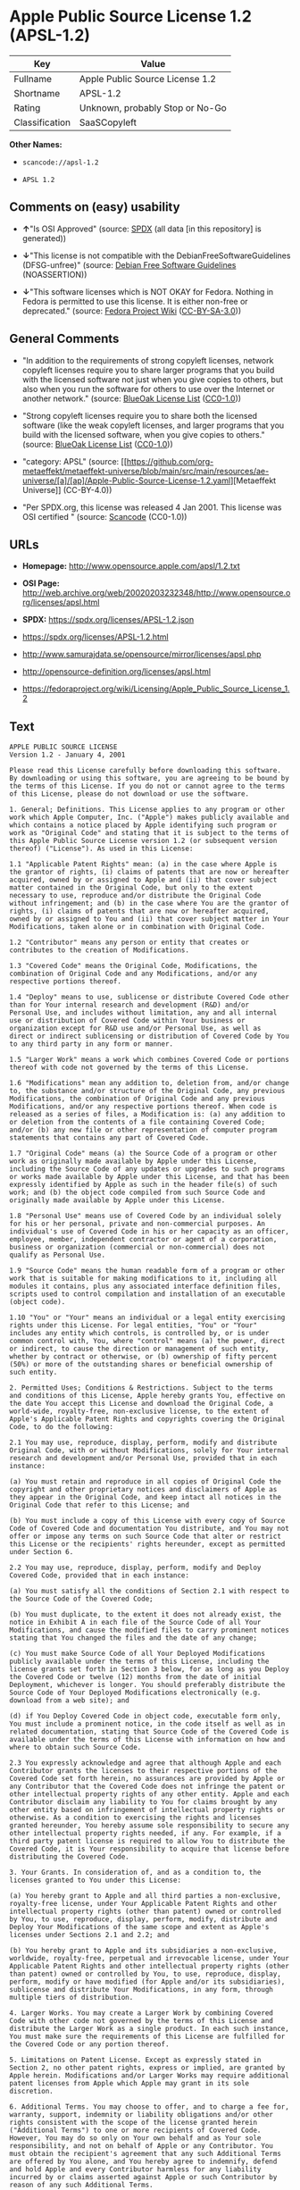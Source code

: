 * Apple Public Source License 1.2 (APSL-1.2)
| Key            | Value                           |
|----------------+---------------------------------|
| Fullname       | Apple Public Source License 1.2 |
| Shortname      | APSL-1.2                        |
| Rating         | Unknown, probably Stop or No-Go |
| Classification | SaaSCopyleft                    |

*Other Names:*

- =scancode://apsl-1.2=

- =APSL 1.2=

** Comments on (easy) usability

- *↑*"Is OSI Approved" (source:
  [[https://spdx.org/licenses/APSL-1.2.html][SPDX]] (all data [in this
  repository] is generated))

- *↓*"This license is not compatible with the
  DebianFreeSoftwareGuidelines (DFSG-unfree)" (source:
  [[https://wiki.debian.org/DFSGLicenses][Debian Free Software
  Guidelines]] (NOASSERTION))

- *↓*"This software licenses which is NOT OKAY for Fedora. Nothing in
  Fedora is permitted to use this license. It is either non-free or
  deprecated." (source:
  [[https://fedoraproject.org/wiki/Licensing:Main?rd=Licensing][Fedora
  Project Wiki]]
  ([[https://creativecommons.org/licenses/by-sa/3.0/legalcode][CC-BY-SA-3.0]]))

** General Comments

- "In addition to the requirements of strong copyleft licenses, network
  copyleft licenses require you to share larger programs that you build
  with the licensed software not just when you give copies to others,
  but also when you run the software for others to use over the Internet
  or another network." (source:
  [[https://blueoakcouncil.org/copyleft][BlueOak License List]]
  ([[https://raw.githubusercontent.com/blueoakcouncil/blue-oak-list-npm-package/master/LICENSE][CC0-1.0]]))

- "Strong copyleft licenses require you to share both the licensed
  software (like the weak copyleft licenses, and larger programs that
  you build with the licensed software, when you give copies to others."
  (source: [[https://blueoakcouncil.org/copyleft][BlueOak License List]]
  ([[https://raw.githubusercontent.com/blueoakcouncil/blue-oak-list-npm-package/master/LICENSE][CC0-1.0]]))

- "category: APSL" (source:
  [[https://github.com/org-metaeffekt/metaeffekt-universe/blob/main/src/main/resources/ae-universe/[a]/[ap]/Apple-Public-Source-License-1.2.yaml][Metaeffekt
  Universe]] (CC-BY-4.0))

- "Per SPDX.org, this license was released 4 Jan 2001. This license was
  OSI certified " (source:
  [[https://github.com/nexB/scancode-toolkit/blob/develop/src/licensedcode/data/licenses/apsl-1.2.yml][Scancode]]
  (CC0-1.0))

** URLs

- *Homepage:* http://www.opensource.apple.com/apsl/1.2.txt

- *OSI Page:*
  http://web.archive.org/web/20020203232348/http://www.opensource.org/licenses/apsl.html

- *SPDX:* https://spdx.org/licenses/APSL-1.2.json

- https://spdx.org/licenses/APSL-1.2.html

- http://www.samurajdata.se/opensource/mirror/licenses/apsl.php

- http://opensource-definition.org/licenses/apsl.html

- https://fedoraproject.org/wiki/Licensing/Apple_Public_Source_License_1.2

** Text
#+begin_example
  APPLE PUBLIC SOURCE LICENSE
  Version 1.2 - January 4, 2001

  Please read this License carefully before downloading this software.
  By downloading or using this software, you are agreeing to be bound by
  the terms of this License. If you do not or cannot agree to the terms
  of this License, please do not download or use the software.

  1. General; Definitions. This License applies to any program or other
  work which Apple Computer, Inc. ("Apple") makes publicly available and
  which contains a notice placed by Apple identifying such program or
  work as "Original Code" and stating that it is subject to the terms of
  this Apple Public Source License version 1.2 (or subsequent version
  thereof) ("License"). As used in this License:

  1.1 "Applicable Patent Rights" mean: (a) in the case where Apple is
  the grantor of rights, (i) claims of patents that are now or hereafter
  acquired, owned by or assigned to Apple and (ii) that cover subject
  matter contained in the Original Code, but only to the extent
  necessary to use, reproduce and/or distribute the Original Code
  without infringement; and (b) in the case where You are the grantor of
  rights, (i) claims of patents that are now or hereafter acquired,
  owned by or assigned to You and (ii) that cover subject matter in Your
  Modifications, taken alone or in combination with Original Code.

  1.2 "Contributor" means any person or entity that creates or
  contributes to the creation of Modifications.

  1.3 "Covered Code" means the Original Code, Modifications, the
  combination of Original Code and any Modifications, and/or any
  respective portions thereof.

  1.4 "Deploy" means to use, sublicense or distribute Covered Code other
  than for Your internal research and development (R&D) and/or
  Personal Use, and includes without limitation, any and all internal
  use or distribution of Covered Code within Your business or
  organization except for R&D use and/or Personal Use, as well as
  direct or indirect sublicensing or distribution of Covered Code by You
  to any third party in any form or manner.

  1.5 "Larger Work" means a work which combines Covered Code or portions
  thereof with code not governed by the terms of this License.

  1.6 "Modifications" mean any addition to, deletion from, and/or change
  to, the substance and/or structure of the Original Code, any previous
  Modifications, the combination of Original Code and any previous
  Modifications, and/or any respective portions thereof. When code is
  released as a series of files, a Modification is: (a) any addition to
  or deletion from the contents of a file containing Covered Code;
  and/or (b) any new file or other representation of computer program
  statements that contains any part of Covered Code.

  1.7 "Original Code" means (a) the Source Code of a program or other
  work as originally made available by Apple under this License,
  including the Source Code of any updates or upgrades to such programs
  or works made available by Apple under this License, and that has been
  expressly identified by Apple as such in the header file(s) of such
  work; and (b) the object code compiled from such Source Code and
  originally made available by Apple under this License.

  1.8 "Personal Use" means use of Covered Code by an individual solely
  for his or her personal, private and non-commercial purposes. An
  individual's use of Covered Code in his or her capacity as an officer,
  employee, member, independent contractor or agent of a corporation,
  business or organization (commercial or non-commercial) does not
  qualify as Personal Use.

  1.9 "Source Code" means the human readable form of a program or other
  work that is suitable for making modifications to it, including all
  modules it contains, plus any associated interface definition files,
  scripts used to control compilation and installation of an executable
  (object code).

  1.10 "You" or "Your" means an individual or a legal entity exercising
  rights under this License. For legal entities, "You" or "Your"
  includes any entity which controls, is controlled by, or is under
  common control with, You, where "control" means (a) the power, direct
  or indirect, to cause the direction or management of such entity,
  whether by contract or otherwise, or (b) ownership of fifty percent
  (50%) or more of the outstanding shares or beneficial ownership of
  such entity.

  2. Permitted Uses; Conditions & Restrictions. Subject to the terms
  and conditions of this License, Apple hereby grants You, effective on
  the date You accept this License and download the Original Code, a
  world-wide, royalty-free, non-exclusive license, to the extent of
  Apple's Applicable Patent Rights and copyrights covering the Original
  Code, to do the following:

  2.1 You may use, reproduce, display, perform, modify and distribute
  Original Code, with or without Modifications, solely for Your internal
  research and development and/or Personal Use, provided that in each
  instance:

  (a) You must retain and reproduce in all copies of Original Code the
  copyright and other proprietary notices and disclaimers of Apple as
  they appear in the Original Code, and keep intact all notices in the
  Original Code that refer to this License; and

  (b) You must include a copy of this License with every copy of Source
  Code of Covered Code and documentation You distribute, and You may not
  offer or impose any terms on such Source Code that alter or restrict
  this License or the recipients' rights hereunder, except as permitted
  under Section 6.

  2.2 You may use, reproduce, display, perform, modify and Deploy
  Covered Code, provided that in each instance:

  (a) You must satisfy all the conditions of Section 2.1 with respect to
  the Source Code of the Covered Code;

  (b) You must duplicate, to the extent it does not already exist, the
  notice in Exhibit A in each file of the Source Code of all Your
  Modifications, and cause the modified files to carry prominent notices
  stating that You changed the files and the date of any change;

  (c) You must make Source Code of all Your Deployed Modifications
  publicly available under the terms of this License, including the
  license grants set forth in Section 3 below, for as long as you Deploy
  the Covered Code or twelve (12) months from the date of initial
  Deployment, whichever is longer. You should preferably distribute the
  Source Code of Your Deployed Modifications electronically (e.g.
  download from a web site); and

  (d) if You Deploy Covered Code in object code, executable form only,
  You must include a prominent notice, in the code itself as well as in
  related documentation, stating that Source Code of the Covered Code is
  available under the terms of this License with information on how and
  where to obtain such Source Code.

  2.3 You expressly acknowledge and agree that although Apple and each
  Contributor grants the licenses to their respective portions of the
  Covered Code set forth herein, no assurances are provided by Apple or
  any Contributor that the Covered Code does not infringe the patent or
  other intellectual property rights of any other entity. Apple and each
  Contributor disclaim any liability to You for claims brought by any
  other entity based on infringement of intellectual property rights or
  otherwise. As a condition to exercising the rights and licenses
  granted hereunder, You hereby assume sole responsibility to secure any
  other intellectual property rights needed, if any. For example, if a
  third party patent license is required to allow You to distribute the
  Covered Code, it is Your responsibility to acquire that license before
  distributing the Covered Code.

  3. Your Grants. In consideration of, and as a condition to, the
  licenses granted to You under this License:

  (a) You hereby grant to Apple and all third parties a non-exclusive,
  royalty-free license, under Your Applicable Patent Rights and other
  intellectual property rights (other than patent) owned or controlled
  by You, to use, reproduce, display, perform, modify, distribute and
  Deploy Your Modifications of the same scope and extent as Apple's
  licenses under Sections 2.1 and 2.2; and

  (b) You hereby grant to Apple and its subsidiaries a non-exclusive,
  worldwide, royalty-free, perpetual and irrevocable license, under Your
  Applicable Patent Rights and other intellectual property rights (other
  than patent) owned or controlled by You, to use, reproduce, display,
  perform, modify or have modified (for Apple and/or its subsidiaries),
  sublicense and distribute Your Modifications, in any form, through
  multiple tiers of distribution.

  4. Larger Works. You may create a Larger Work by combining Covered
  Code with other code not governed by the terms of this License and
  distribute the Larger Work as a single product. In each such instance,
  You must make sure the requirements of this License are fulfilled for
  the Covered Code or any portion thereof.

  5. Limitations on Patent License. Except as expressly stated in
  Section 2, no other patent rights, express or implied, are granted by
  Apple herein. Modifications and/or Larger Works may require additional
  patent licenses from Apple which Apple may grant in its sole
  discretion.

  6. Additional Terms. You may choose to offer, and to charge a fee for,
  warranty, support, indemnity or liability obligations and/or other
  rights consistent with the scope of the license granted herein
  ("Additional Terms") to one or more recipients of Covered Code.
  However, You may do so only on Your own behalf and as Your sole
  responsibility, and not on behalf of Apple or any Contributor. You
  must obtain the recipient's agreement that any such Additional Terms
  are offered by You alone, and You hereby agree to indemnify, defend
  and hold Apple and every Contributor harmless for any liability
  incurred by or claims asserted against Apple or such Contributor by
  reason of any such Additional Terms.

  7. Versions of the License. Apple may publish revised and/or new
  versions of this License from time to time. Each version will be given
  a distinguishing version number. Once Original Code has been published
  under a particular version of this License, You may continue to use it
  under the terms of that version. You may also choose to use such
  Original Code under the terms of any subsequent version of this
  License published by Apple. No one other than Apple has the right to
  modify the terms applicable to Covered Code created under this
  License.

  8. NO WARRANTY OR SUPPORT. The Covered Code may contain in whole or in
  part pre-release, untested, or not fully tested works. The Covered
  Code may contain errors that could cause failures or loss of data, and
  may be incomplete or contain inaccuracies. You expressly acknowledge
  and agree that use of the Covered Code, or any portion thereof, is at
  Your sole and entire risk. THE COVERED CODE IS PROVIDED "AS IS" AND
  WITHOUT WARRANTY, UPGRADES OR SUPPORT OF ANY KIND AND APPLE AND
  APPLE'S LICENSOR(S) (COLLECTIVELY REFERRED TO AS "APPLE" FOR THE
  PURPOSES OF SECTIONS 8 AND 9) AND ALL CONTRIBUTORS EXPRESSLY DISCLAIM
  ALL WARRANTIES AND/OR CONDITIONS, EXPRESS OR IMPLIED, INCLUDING, BUT
  NOT LIMITED TO, THE IMPLIED WARRANTIES AND/OR CONDITIONS OF
  MERCHANTABILITY, OF SATISFACTORY QUALITY, OF FITNESS FOR A PARTICULAR
  PURPOSE, OF ACCURACY, OF QUIET ENJOYMENT, AND NONINFRINGEMENT OF THIRD
  PARTY RIGHTS. APPLE AND EACH CONTRIBUTOR DOES NOT WARRANT AGAINST
  INTERFERENCE WITH YOUR ENJOYMENT OF THE COVERED CODE, THAT THE
  FUNCTIONS CONTAINED IN THE COVERED CODE WILL MEET YOUR REQUIREMENTS,
  THAT THE OPERATION OF THE COVERED CODE WILL BE UNINTERRUPTED OR
  ERROR-FREE, OR THAT DEFECTS IN THE COVERED CODE WILL BE CORRECTED. NO
  ORAL OR WRITTEN INFORMATION OR ADVICE GIVEN BY APPLE, AN APPLE
  AUTHORIZED REPRESENTATIVE OR ANY CONTRIBUTOR SHALL CREATE A WARRANTY.
  You acknowledge that the Covered Code is not intended for use in the
  operation of nuclear facilities, aircraft navigation, communication
  systems, or air traffic control machines in which case the failure of
  the Covered Code could lead to death, personal injury, or severe
  physical or environmental damage.

  9. LIMITATION OF LIABILITY. TO THE EXTENT NOT PROHIBITED BY LAW, IN NO
  EVENT SHALL APPLE OR ANY CONTRIBUTOR BE LIABLE FOR ANY INCIDENTAL,
  SPECIAL, INDIRECT OR CONSEQUENTIAL DAMAGES ARISING OUT OF OR RELATING
  TO THIS LICENSE OR YOUR USE OR INABILITY TO USE THE COVERED CODE, OR
  ANY PORTION THEREOF, WHETHER UNDER A THEORY OF CONTRACT, WARRANTY,
  TORT (INCLUDING NEGLIGENCE), PRODUCTS LIABILITY OR OTHERWISE, EVEN IF
  APPLE OR SUCH CONTRIBUTOR HAS BEEN ADVISED OF THE POSSIBILITY OF SUCH
  DAMAGES AND NOTWITHSTANDING THE FAILURE OF ESSENTIAL PURPOSE OF ANY
  REMEDY. SOME JURISDICTIONS DO NOT ALLOW THE LIMITATION OF LIABILITY OF
  INCIDENTAL OR CONSEQUENTIAL DAMAGES, SO THIS LIMITATION MAY NOT APPLY
  TO YOU. In no event shall Apple's total liability to You for all
  damages (other than as may be required by applicable law) under this
  License exceed the amount of fifty dollars ($50.00).

  10. Trademarks. This License does not grant any rights to use the
  trademarks or trade names "Apple", "Apple Computer", "Mac OS X", "Mac
  OS X Server", "QuickTime", "QuickTime Streaming Server" or any other
  trademarks or trade names belonging to Apple (collectively "Apple
  Marks") or to any trademark or trade name belonging to any
  Contributor. No Apple Marks may be used to endorse or promote products
  derived from the Original Code other than as permitted by and in
  strict compliance at all times with Apple's third party trademark
  usage guidelines which are posted at
  http://www.apple.com/legal/guidelinesfor3rdparties.html.

  11. Ownership. Subject to the licenses granted under this License,
  each Contributor retains all rights, title and interest in and to any
  Modifications made by such Contributor. Apple retains all rights,
  title and interest in and to the Original Code and any Modifications
  made by or on behalf of Apple ("Apple Modifications"), and such Apple
  Modifications will not be automatically subject to this License. Apple
  may, at its sole discretion, choose to license such Apple
  Modifications under this License, or on different terms from those
  contained in this License or may choose not to license them at all.

  12. Termination.

  12.1 Termination. This License and the rights granted hereunder will
  terminate:

  (a) automatically without notice from Apple if You fail to comply with
  any term(s) of this License and fail to cure such breach within 30
  days of becoming aware of such breach;

  (b) immediately in the event of the circumstances described in Section
  13.5(b); or

  (c) automatically without notice from Apple if You, at any time during
  the term of this License, commence an action for patent infringement
  against Apple.

  12.2 Effect of Termination. Upon termination, You agree to immediately
  stop any further use, reproduction, modification, sublicensing and
  distribution of the Covered Code and to destroy all copies of the
  Covered Code that are in your possession or control. All sublicenses
  to the Covered Code which have been properly granted prior to
  termination shall survive any termination of this License. Provisions
  which, by their nature, should remain in effect beyond the termination
  of this License shall survive, including but not limited to Sections
  3, 5, 8, 9, 10, 11, 12.2 and 13. No party will be liable to any other
  for compensation, indemnity or damages of any sort solely as a result
  of terminating this License in accordance with its terms, and
  termination of this License will be without prejudice to any other
  right or remedy of any party.

  13. Miscellaneous.

  13.1 Government End Users. The Covered Code is a "commercial item" as
  defined in FAR 2.101. Government software and technical data rights in
  the Covered Code include only those rights customarily provided to the
  public as defined in this License. This customary commercial license
  in technical data and software is provided in accordance with FAR
  12.211 (Technical Data) and 12.212 (Computer Software) and, for
  Department of Defense purchases, DFAR 252.227-7015 (Technical Data --
  Commercial Items) and 227.7202-3 (Rights in Commercial Computer
  Software or Computer Software Documentation). Accordingly, all U.S.
  Government End Users acquire Covered Code with only those rights set
  forth herein.

  13.2 Relationship of Parties. This License will not be construed as
  creating an agency, partnership, joint venture or any other form of
  legal association between or among You, Apple or any Contributor, and
  You will not represent to the contrary, whether expressly, by
  implication, appearance or otherwise.

  13.3 Independent Development. Nothing in this License will impair
  Apple's right to acquire, license, develop, have others develop for
  it, market and/or distribute technology or products that perform the
  same or similar functions as, or otherwise compete with,
  Modifications, Larger Works, technology or products that You may
  develop, produce, market or distribute.

  13.4 Waiver; Construction. Failure by Apple or any Contributor to
  enforce any provision of this License will not be deemed a waiver of
  future enforcement of that or any other provision. Any law or
  regulation which provides that the language of a contract shall be
  construed against the drafter will not apply to this License.

  13.5 Severability. (a) If for any reason a court of competent
  jurisdiction finds any provision of this License, or portion thereof,
  to be unenforceable, that provision of the License will be enforced to
  the maximum extent permissible so as to effect the economic benefits
  and intent of the parties, and the remainder of this License will
  continue in full force and effect. (b) Notwithstanding the foregoing,
  if applicable law prohibits or restricts You from fully and/or
  specifically complying with Sections 2 and/or 3 or prevents the
  enforceability of either of those Sections, this License will
  immediately terminate and You must immediately discontinue any use of
  the Covered Code and destroy all copies of it that are in your
  possession or control.

  13.6 Dispute Resolution. Any litigation or other dispute resolution
  between You and Apple relating to this License shall take place in the
  Northern District of California, and You and Apple hereby consent to
  the personal jurisdiction of, and venue in, the state and federal
  courts within that District with respect to this License. The
  application of the United Nations Convention on Contracts for the
  International Sale of Goods is expressly excluded.

  13.7 Entire Agreement; Governing Law. This License constitutes the
  entire agreement between the parties with respect to the subject
  matter hereof. This License shall be governed by the laws of the
  United States and the State of California, except that body of
  California law concerning conflicts of law.

  Where You are located in the province of Quebec, Canada, the following
  clause applies: The parties hereby confirm that they have requested
  that this License and all related documents be drafted in English. Les
  parties ont exige que le present contrat et tous les documents
  connexes soient rediges en anglais.

  EXHIBIT A.

  "Portions Copyright (c) 1999-2003 Apple Computer, Inc. All Rights
  Reserved.

  This file contains Original Code and/or Modifications of Original Code
  as defined in and that are subject to the Apple Public Source License
  Version 1.2 (the 'License'). You may not use this file except in
  compliance with the License. Please obtain a copy of the License at
  http://www.apple.com/publicsource and read it before using this file.

  The Original Code and all software distributed under the License are
  distributed on an 'AS IS' basis, WITHOUT WARRANTY OF ANY KIND, EITHER
  EXPRESS OR IMPLIED, AND APPLE HEREBY DISCLAIMS ALL SUCH WARRANTIES,
  INCLUDING WITHOUT LIMITATION, ANY WARRANTIES OF MERCHANTABILITY,
  FITNESS FOR A PARTICULAR PURPOSE, QUIET ENJOYMENT OR NON-INFRINGEMENT.
  Please see the License for the specific language governing rights and
  limitations under the License."
#+end_example

--------------

** Raw Data
*** Facts

- LicenseName

- [[https://blueoakcouncil.org/copyleft][BlueOak License List]]
  ([[https://raw.githubusercontent.com/blueoakcouncil/blue-oak-list-npm-package/master/LICENSE][CC0-1.0]])

- [[https://wiki.debian.org/DFSGLicenses][Debian Free Software
  Guidelines]] (NOASSERTION)

- [[https://fedoraproject.org/wiki/Licensing:Main?rd=Licensing][Fedora
  Project Wiki]]
  ([[https://creativecommons.org/licenses/by-sa/3.0/legalcode][CC-BY-SA-3.0]])

- [[https://github.com/HansHammel/license-compatibility-checker/blob/master/lib/licenses.json][HansHammel
  license-compatibility-checker]]
  ([[https://github.com/HansHammel/license-compatibility-checker/blob/master/LICENSE][MIT]])

- [[https://github.com/org-metaeffekt/metaeffekt-universe/blob/main/src/main/resources/ae-universe/[a]/[ap]/Apple-Public-Source-License-1.2.yaml][Metaeffekt
  Universe]] (CC-BY-4.0)

- [[https://spdx.org/licenses/APSL-1.2.html][SPDX]] (all data [in this
  repository] is generated)

- [[https://github.com/nexB/scancode-toolkit/blob/develop/src/licensedcode/data/licenses/apsl-1.2.yml][Scancode]]
  (CC0-1.0)

*** Raw JSON
#+begin_example
  {
      "__impliedNames": [
          "APSL-1.2",
          "Apple Public Source License 1.2",
          "scancode://apsl-1.2",
          "APSL 1.2"
      ],
      "__impliedId": "APSL-1.2",
      "__impliedAmbiguousNames": [
          "Apple Public Source License",
          "Apple Public Source License (APSL)",
          "APSL, Version 1.2",
          "APSL 1.2",
          "APSL-1.2",
          "APPLE PUBLIC SOURCE LICENSE v1.2",
          "APPLE PUBLIC SOURCE LICENSE, 1.2",
          "APPLE PUBLIC SOURCE LICENSE Version 1.2",
          "Apple Public Source License Ver. 1.2",
          "scancode:apsl-1.2"
      ],
      "__impliedComments": [
          [
              "BlueOak License List",
              [
                  "In addition to the requirements of strong copyleft licenses, network copyleft licenses require you to share larger programs that you build with the licensed software not just when you give copies to others, but also when you run the software for others to use over the Internet or another network.",
                  "Strong copyleft licenses require you to share both the licensed software (like the weak copyleft licenses, and larger programs that you build with the licensed software, when you give copies to others."
              ]
          ],
          [
              "Metaeffekt Universe",
              [
                  "category: APSL"
              ]
          ],
          [
              "Scancode",
              [
                  "Per SPDX.org, this license was released 4 Jan 2001. This license was OSI\ncertified\n"
              ]
          ]
      ],
      "facts": {
          "LicenseName": {
              "implications": {
                  "__impliedNames": [
                      "APSL-1.2"
                  ],
                  "__impliedId": "APSL-1.2"
              },
              "shortname": "APSL-1.2",
              "otherNames": []
          },
          "SPDX": {
              "isSPDXLicenseDeprecated": false,
              "spdxFullName": "Apple Public Source License 1.2",
              "spdxDetailsURL": "https://spdx.org/licenses/APSL-1.2.json",
              "_sourceURL": "https://spdx.org/licenses/APSL-1.2.html",
              "spdxLicIsOSIApproved": true,
              "spdxSeeAlso": [
                  "http://www.samurajdata.se/opensource/mirror/licenses/apsl.php"
              ],
              "_implications": {
                  "__impliedNames": [
                      "APSL-1.2",
                      "Apple Public Source License 1.2"
                  ],
                  "__impliedId": "APSL-1.2",
                  "__impliedJudgement": [
                      [
                          "SPDX",
                          {
                              "tag": "PositiveJudgement",
                              "contents": "Is OSI Approved"
                          }
                      ]
                  ],
                  "__isOsiApproved": true,
                  "__impliedURLs": [
                      [
                          "SPDX",
                          "https://spdx.org/licenses/APSL-1.2.json"
                      ],
                      [
                          null,
                          "http://www.samurajdata.se/opensource/mirror/licenses/apsl.php"
                      ]
                  ]
              },
              "spdxLicenseId": "APSL-1.2"
          },
          "Fedora Project Wiki": {
              "rating": "Bad",
              "Upstream URL": "https://fedoraproject.org/wiki/Licensing/Apple_Public_Source_License_1.2",
              "licenseType": "license",
              "_sourceURL": "https://fedoraproject.org/wiki/Licensing:Main?rd=Licensing",
              "Full Name": "Apple Public Source License 1.2",
              "FSF Free?": "No",
              "_implications": {
                  "__impliedNames": [
                      "Apple Public Source License 1.2"
                  ],
                  "__impliedJudgement": [
                      [
                          "Fedora Project Wiki",
                          {
                              "tag": "NegativeJudgement",
                              "contents": "This software licenses which is NOT OKAY for Fedora. Nothing in Fedora is permitted to use this license. It is either non-free or deprecated."
                          }
                      ]
                  ]
              },
              "Notes": null
          },
          "Scancode": {
              "otherUrls": [
                  "http://opensource-definition.org/licenses/apsl.html",
                  "http://web.archive.org/web/20020203232348/http://www.opensource.org/licenses/apsl.html",
                  "https://fedoraproject.org/wiki/Licensing/Apple_Public_Source_License_1.2"
              ],
              "homepageUrl": "http://www.opensource.apple.com/apsl/1.2.txt",
              "shortName": "APSL 1.2",
              "textUrls": null,
              "text": "APPLE PUBLIC SOURCE LICENSE\nVersion 1.2 - January 4, 2001\n\nPlease read this License carefully before downloading this software.\nBy downloading or using this software, you are agreeing to be bound by\nthe terms of this License. If you do not or cannot agree to the terms\nof this License, please do not download or use the software.\n\n1. General; Definitions. This License applies to any program or other\nwork which Apple Computer, Inc. (\"Apple\") makes publicly available and\nwhich contains a notice placed by Apple identifying such program or\nwork as \"Original Code\" and stating that it is subject to the terms of\nthis Apple Public Source License version 1.2 (or subsequent version\nthereof) (\"License\"). As used in this License:\n\n1.1 \"Applicable Patent Rights\" mean: (a) in the case where Apple is\nthe grantor of rights, (i) claims of patents that are now or hereafter\nacquired, owned by or assigned to Apple and (ii) that cover subject\nmatter contained in the Original Code, but only to the extent\nnecessary to use, reproduce and/or distribute the Original Code\nwithout infringement; and (b) in the case where You are the grantor of\nrights, (i) claims of patents that are now or hereafter acquired,\nowned by or assigned to You and (ii) that cover subject matter in Your\nModifications, taken alone or in combination with Original Code.\n\n1.2 \"Contributor\" means any person or entity that creates or\ncontributes to the creation of Modifications.\n\n1.3 \"Covered Code\" means the Original Code, Modifications, the\ncombination of Original Code and any Modifications, and/or any\nrespective portions thereof.\n\n1.4 \"Deploy\" means to use, sublicense or distribute Covered Code other\nthan for Your internal research and development (R&D) and/or\nPersonal Use, and includes without limitation, any and all internal\nuse or distribution of Covered Code within Your business or\norganization except for R&D use and/or Personal Use, as well as\ndirect or indirect sublicensing or distribution of Covered Code by You\nto any third party in any form or manner.\n\n1.5 \"Larger Work\" means a work which combines Covered Code or portions\nthereof with code not governed by the terms of this License.\n\n1.6 \"Modifications\" mean any addition to, deletion from, and/or change\nto, the substance and/or structure of the Original Code, any previous\nModifications, the combination of Original Code and any previous\nModifications, and/or any respective portions thereof. When code is\nreleased as a series of files, a Modification is: (a) any addition to\nor deletion from the contents of a file containing Covered Code;\nand/or (b) any new file or other representation of computer program\nstatements that contains any part of Covered Code.\n\n1.7 \"Original Code\" means (a) the Source Code of a program or other\nwork as originally made available by Apple under this License,\nincluding the Source Code of any updates or upgrades to such programs\nor works made available by Apple under this License, and that has been\nexpressly identified by Apple as such in the header file(s) of such\nwork; and (b) the object code compiled from such Source Code and\noriginally made available by Apple under this License.\n\n1.8 \"Personal Use\" means use of Covered Code by an individual solely\nfor his or her personal, private and non-commercial purposes. An\nindividual's use of Covered Code in his or her capacity as an officer,\nemployee, member, independent contractor or agent of a corporation,\nbusiness or organization (commercial or non-commercial) does not\nqualify as Personal Use.\n\n1.9 \"Source Code\" means the human readable form of a program or other\nwork that is suitable for making modifications to it, including all\nmodules it contains, plus any associated interface definition files,\nscripts used to control compilation and installation of an executable\n(object code).\n\n1.10 \"You\" or \"Your\" means an individual or a legal entity exercising\nrights under this License. For legal entities, \"You\" or \"Your\"\nincludes any entity which controls, is controlled by, or is under\ncommon control with, You, where \"control\" means (a) the power, direct\nor indirect, to cause the direction or management of such entity,\nwhether by contract or otherwise, or (b) ownership of fifty percent\n(50%) or more of the outstanding shares or beneficial ownership of\nsuch entity.\n\n2. Permitted Uses; Conditions & Restrictions. Subject to the terms\nand conditions of this License, Apple hereby grants You, effective on\nthe date You accept this License and download the Original Code, a\nworld-wide, royalty-free, non-exclusive license, to the extent of\nApple's Applicable Patent Rights and copyrights covering the Original\nCode, to do the following:\n\n2.1 You may use, reproduce, display, perform, modify and distribute\nOriginal Code, with or without Modifications, solely for Your internal\nresearch and development and/or Personal Use, provided that in each\ninstance:\n\n(a) You must retain and reproduce in all copies of Original Code the\ncopyright and other proprietary notices and disclaimers of Apple as\nthey appear in the Original Code, and keep intact all notices in the\nOriginal Code that refer to this License; and\n\n(b) You must include a copy of this License with every copy of Source\nCode of Covered Code and documentation You distribute, and You may not\noffer or impose any terms on such Source Code that alter or restrict\nthis License or the recipients' rights hereunder, except as permitted\nunder Section 6.\n\n2.2 You may use, reproduce, display, perform, modify and Deploy\nCovered Code, provided that in each instance:\n\n(a) You must satisfy all the conditions of Section 2.1 with respect to\nthe Source Code of the Covered Code;\n\n(b) You must duplicate, to the extent it does not already exist, the\nnotice in Exhibit A in each file of the Source Code of all Your\nModifications, and cause the modified files to carry prominent notices\nstating that You changed the files and the date of any change;\n\n(c) You must make Source Code of all Your Deployed Modifications\npublicly available under the terms of this License, including the\nlicense grants set forth in Section 3 below, for as long as you Deploy\nthe Covered Code or twelve (12) months from the date of initial\nDeployment, whichever is longer. You should preferably distribute the\nSource Code of Your Deployed Modifications electronically (e.g.\ndownload from a web site); and\n\n(d) if You Deploy Covered Code in object code, executable form only,\nYou must include a prominent notice, in the code itself as well as in\nrelated documentation, stating that Source Code of the Covered Code is\navailable under the terms of this License with information on how and\nwhere to obtain such Source Code.\n\n2.3 You expressly acknowledge and agree that although Apple and each\nContributor grants the licenses to their respective portions of the\nCovered Code set forth herein, no assurances are provided by Apple or\nany Contributor that the Covered Code does not infringe the patent or\nother intellectual property rights of any other entity. Apple and each\nContributor disclaim any liability to You for claims brought by any\nother entity based on infringement of intellectual property rights or\notherwise. As a condition to exercising the rights and licenses\ngranted hereunder, You hereby assume sole responsibility to secure any\nother intellectual property rights needed, if any. For example, if a\nthird party patent license is required to allow You to distribute the\nCovered Code, it is Your responsibility to acquire that license before\ndistributing the Covered Code.\n\n3. Your Grants. In consideration of, and as a condition to, the\nlicenses granted to You under this License:\n\n(a) You hereby grant to Apple and all third parties a non-exclusive,\nroyalty-free license, under Your Applicable Patent Rights and other\nintellectual property rights (other than patent) owned or controlled\nby You, to use, reproduce, display, perform, modify, distribute and\nDeploy Your Modifications of the same scope and extent as Apple's\nlicenses under Sections 2.1 and 2.2; and\n\n(b) You hereby grant to Apple and its subsidiaries a non-exclusive,\nworldwide, royalty-free, perpetual and irrevocable license, under Your\nApplicable Patent Rights and other intellectual property rights (other\nthan patent) owned or controlled by You, to use, reproduce, display,\nperform, modify or have modified (for Apple and/or its subsidiaries),\nsublicense and distribute Your Modifications, in any form, through\nmultiple tiers of distribution.\n\n4. Larger Works. You may create a Larger Work by combining Covered\nCode with other code not governed by the terms of this License and\ndistribute the Larger Work as a single product. In each such instance,\nYou must make sure the requirements of this License are fulfilled for\nthe Covered Code or any portion thereof.\n\n5. Limitations on Patent License. Except as expressly stated in\nSection 2, no other patent rights, express or implied, are granted by\nApple herein. Modifications and/or Larger Works may require additional\npatent licenses from Apple which Apple may grant in its sole\ndiscretion.\n\n6. Additional Terms. You may choose to offer, and to charge a fee for,\nwarranty, support, indemnity or liability obligations and/or other\nrights consistent with the scope of the license granted herein\n(\"Additional Terms\") to one or more recipients of Covered Code.\nHowever, You may do so only on Your own behalf and as Your sole\nresponsibility, and not on behalf of Apple or any Contributor. You\nmust obtain the recipient's agreement that any such Additional Terms\nare offered by You alone, and You hereby agree to indemnify, defend\nand hold Apple and every Contributor harmless for any liability\nincurred by or claims asserted against Apple or such Contributor by\nreason of any such Additional Terms.\n\n7. Versions of the License. Apple may publish revised and/or new\nversions of this License from time to time. Each version will be given\na distinguishing version number. Once Original Code has been published\nunder a particular version of this License, You may continue to use it\nunder the terms of that version. You may also choose to use such\nOriginal Code under the terms of any subsequent version of this\nLicense published by Apple. No one other than Apple has the right to\nmodify the terms applicable to Covered Code created under this\nLicense.\n\n8. NO WARRANTY OR SUPPORT. The Covered Code may contain in whole or in\npart pre-release, untested, or not fully tested works. The Covered\nCode may contain errors that could cause failures or loss of data, and\nmay be incomplete or contain inaccuracies. You expressly acknowledge\nand agree that use of the Covered Code, or any portion thereof, is at\nYour sole and entire risk. THE COVERED CODE IS PROVIDED \"AS IS\" AND\nWITHOUT WARRANTY, UPGRADES OR SUPPORT OF ANY KIND AND APPLE AND\nAPPLE'S LICENSOR(S) (COLLECTIVELY REFERRED TO AS \"APPLE\" FOR THE\nPURPOSES OF SECTIONS 8 AND 9) AND ALL CONTRIBUTORS EXPRESSLY DISCLAIM\nALL WARRANTIES AND/OR CONDITIONS, EXPRESS OR IMPLIED, INCLUDING, BUT\nNOT LIMITED TO, THE IMPLIED WARRANTIES AND/OR CONDITIONS OF\nMERCHANTABILITY, OF SATISFACTORY QUALITY, OF FITNESS FOR A PARTICULAR\nPURPOSE, OF ACCURACY, OF QUIET ENJOYMENT, AND NONINFRINGEMENT OF THIRD\nPARTY RIGHTS. APPLE AND EACH CONTRIBUTOR DOES NOT WARRANT AGAINST\nINTERFERENCE WITH YOUR ENJOYMENT OF THE COVERED CODE, THAT THE\nFUNCTIONS CONTAINED IN THE COVERED CODE WILL MEET YOUR REQUIREMENTS,\nTHAT THE OPERATION OF THE COVERED CODE WILL BE UNINTERRUPTED OR\nERROR-FREE, OR THAT DEFECTS IN THE COVERED CODE WILL BE CORRECTED. NO\nORAL OR WRITTEN INFORMATION OR ADVICE GIVEN BY APPLE, AN APPLE\nAUTHORIZED REPRESENTATIVE OR ANY CONTRIBUTOR SHALL CREATE A WARRANTY.\nYou acknowledge that the Covered Code is not intended for use in the\noperation of nuclear facilities, aircraft navigation, communication\nsystems, or air traffic control machines in which case the failure of\nthe Covered Code could lead to death, personal injury, or severe\nphysical or environmental damage.\n\n9. LIMITATION OF LIABILITY. TO THE EXTENT NOT PROHIBITED BY LAW, IN NO\nEVENT SHALL APPLE OR ANY CONTRIBUTOR BE LIABLE FOR ANY INCIDENTAL,\nSPECIAL, INDIRECT OR CONSEQUENTIAL DAMAGES ARISING OUT OF OR RELATING\nTO THIS LICENSE OR YOUR USE OR INABILITY TO USE THE COVERED CODE, OR\nANY PORTION THEREOF, WHETHER UNDER A THEORY OF CONTRACT, WARRANTY,\nTORT (INCLUDING NEGLIGENCE), PRODUCTS LIABILITY OR OTHERWISE, EVEN IF\nAPPLE OR SUCH CONTRIBUTOR HAS BEEN ADVISED OF THE POSSIBILITY OF SUCH\nDAMAGES AND NOTWITHSTANDING THE FAILURE OF ESSENTIAL PURPOSE OF ANY\nREMEDY. SOME JURISDICTIONS DO NOT ALLOW THE LIMITATION OF LIABILITY OF\nINCIDENTAL OR CONSEQUENTIAL DAMAGES, SO THIS LIMITATION MAY NOT APPLY\nTO YOU. In no event shall Apple's total liability to You for all\ndamages (other than as may be required by applicable law) under this\nLicense exceed the amount of fifty dollars ($50.00).\n\n10. Trademarks. This License does not grant any rights to use the\ntrademarks or trade names \"Apple\", \"Apple Computer\", \"Mac OS X\", \"Mac\nOS X Server\", \"QuickTime\", \"QuickTime Streaming Server\" or any other\ntrademarks or trade names belonging to Apple (collectively \"Apple\nMarks\") or to any trademark or trade name belonging to any\nContributor. No Apple Marks may be used to endorse or promote products\nderived from the Original Code other than as permitted by and in\nstrict compliance at all times with Apple's third party trademark\nusage guidelines which are posted at\nhttp://www.apple.com/legal/guidelinesfor3rdparties.html.\n\n11. Ownership. Subject to the licenses granted under this License,\neach Contributor retains all rights, title and interest in and to any\nModifications made by such Contributor. Apple retains all rights,\ntitle and interest in and to the Original Code and any Modifications\nmade by or on behalf of Apple (\"Apple Modifications\"), and such Apple\nModifications will not be automatically subject to this License. Apple\nmay, at its sole discretion, choose to license such Apple\nModifications under this License, or on different terms from those\ncontained in this License or may choose not to license them at all.\n\n12. Termination.\n\n12.1 Termination. This License and the rights granted hereunder will\nterminate:\n\n(a) automatically without notice from Apple if You fail to comply with\nany term(s) of this License and fail to cure such breach within 30\ndays of becoming aware of such breach;\n\n(b) immediately in the event of the circumstances described in Section\n13.5(b); or\n\n(c) automatically without notice from Apple if You, at any time during\nthe term of this License, commence an action for patent infringement\nagainst Apple.\n\n12.2 Effect of Termination. Upon termination, You agree to immediately\nstop any further use, reproduction, modification, sublicensing and\ndistribution of the Covered Code and to destroy all copies of the\nCovered Code that are in your possession or control. All sublicenses\nto the Covered Code which have been properly granted prior to\ntermination shall survive any termination of this License. Provisions\nwhich, by their nature, should remain in effect beyond the termination\nof this License shall survive, including but not limited to Sections\n3, 5, 8, 9, 10, 11, 12.2 and 13. No party will be liable to any other\nfor compensation, indemnity or damages of any sort solely as a result\nof terminating this License in accordance with its terms, and\ntermination of this License will be without prejudice to any other\nright or remedy of any party.\n\n13. Miscellaneous.\n\n13.1 Government End Users. The Covered Code is a \"commercial item\" as\ndefined in FAR 2.101. Government software and technical data rights in\nthe Covered Code include only those rights customarily provided to the\npublic as defined in this License. This customary commercial license\nin technical data and software is provided in accordance with FAR\n12.211 (Technical Data) and 12.212 (Computer Software) and, for\nDepartment of Defense purchases, DFAR 252.227-7015 (Technical Data --\nCommercial Items) and 227.7202-3 (Rights in Commercial Computer\nSoftware or Computer Software Documentation). Accordingly, all U.S.\nGovernment End Users acquire Covered Code with only those rights set\nforth herein.\n\n13.2 Relationship of Parties. This License will not be construed as\ncreating an agency, partnership, joint venture or any other form of\nlegal association between or among You, Apple or any Contributor, and\nYou will not represent to the contrary, whether expressly, by\nimplication, appearance or otherwise.\n\n13.3 Independent Development. Nothing in this License will impair\nApple's right to acquire, license, develop, have others develop for\nit, market and/or distribute technology or products that perform the\nsame or similar functions as, or otherwise compete with,\nModifications, Larger Works, technology or products that You may\ndevelop, produce, market or distribute.\n\n13.4 Waiver; Construction. Failure by Apple or any Contributor to\nenforce any provision of this License will not be deemed a waiver of\nfuture enforcement of that or any other provision. Any law or\nregulation which provides that the language of a contract shall be\nconstrued against the drafter will not apply to this License.\n\n13.5 Severability. (a) If for any reason a court of competent\njurisdiction finds any provision of this License, or portion thereof,\nto be unenforceable, that provision of the License will be enforced to\nthe maximum extent permissible so as to effect the economic benefits\nand intent of the parties, and the remainder of this License will\ncontinue in full force and effect. (b) Notwithstanding the foregoing,\nif applicable law prohibits or restricts You from fully and/or\nspecifically complying with Sections 2 and/or 3 or prevents the\nenforceability of either of those Sections, this License will\nimmediately terminate and You must immediately discontinue any use of\nthe Covered Code and destroy all copies of it that are in your\npossession or control.\n\n13.6 Dispute Resolution. Any litigation or other dispute resolution\nbetween You and Apple relating to this License shall take place in the\nNorthern District of California, and You and Apple hereby consent to\nthe personal jurisdiction of, and venue in, the state and federal\ncourts within that District with respect to this License. The\napplication of the United Nations Convention on Contracts for the\nInternational Sale of Goods is expressly excluded.\n\n13.7 Entire Agreement; Governing Law. This License constitutes the\nentire agreement between the parties with respect to the subject\nmatter hereof. This License shall be governed by the laws of the\nUnited States and the State of California, except that body of\nCalifornia law concerning conflicts of law.\n\nWhere You are located in the province of Quebec, Canada, the following\nclause applies: The parties hereby confirm that they have requested\nthat this License and all related documents be drafted in English. Les\nparties ont exige que le present contrat et tous les documents\nconnexes soient rediges en anglais.\n\nEXHIBIT A.\n\n\"Portions Copyright (c) 1999-2003 Apple Computer, Inc. All Rights\nReserved.\n\nThis file contains Original Code and/or Modifications of Original Code\nas defined in and that are subject to the Apple Public Source License\nVersion 1.2 (the 'License'). You may not use this file except in\ncompliance with the License. Please obtain a copy of the License at\nhttp://www.apple.com/publicsource and read it before using this file.\n\nThe Original Code and all software distributed under the License are\ndistributed on an 'AS IS' basis, WITHOUT WARRANTY OF ANY KIND, EITHER\nEXPRESS OR IMPLIED, AND APPLE HEREBY DISCLAIMS ALL SUCH WARRANTIES,\nINCLUDING WITHOUT LIMITATION, ANY WARRANTIES OF MERCHANTABILITY,\nFITNESS FOR A PARTICULAR PURPOSE, QUIET ENJOYMENT OR NON-INFRINGEMENT.\nPlease see the License for the specific language governing rights and\nlimitations under the License.\"",
              "category": "Copyleft Limited",
              "osiUrl": "http://web.archive.org/web/20020203232348/http://www.opensource.org/licenses/apsl.html",
              "owner": "Apple",
              "_sourceURL": "https://github.com/nexB/scancode-toolkit/blob/develop/src/licensedcode/data/licenses/apsl-1.2.yml",
              "key": "apsl-1.2",
              "name": "Apple Public Source License 1.2",
              "spdxId": "APSL-1.2",
              "notes": "Per SPDX.org, this license was released 4 Jan 2001. This license was OSI\ncertified\n",
              "_implications": {
                  "__impliedNames": [
                      "scancode://apsl-1.2",
                      "APSL 1.2",
                      "APSL-1.2"
                  ],
                  "__impliedId": "APSL-1.2",
                  "__impliedComments": [
                      [
                          "Scancode",
                          [
                              "Per SPDX.org, this license was released 4 Jan 2001. This license was OSI\ncertified\n"
                          ]
                      ]
                  ],
                  "__impliedCopyleft": [
                      [
                          "Scancode",
                          "WeakCopyleft"
                      ]
                  ],
                  "__calculatedCopyleft": "WeakCopyleft",
                  "__impliedText": "APPLE PUBLIC SOURCE LICENSE\nVersion 1.2 - January 4, 2001\n\nPlease read this License carefully before downloading this software.\nBy downloading or using this software, you are agreeing to be bound by\nthe terms of this License. If you do not or cannot agree to the terms\nof this License, please do not download or use the software.\n\n1. General; Definitions. This License applies to any program or other\nwork which Apple Computer, Inc. (\"Apple\") makes publicly available and\nwhich contains a notice placed by Apple identifying such program or\nwork as \"Original Code\" and stating that it is subject to the terms of\nthis Apple Public Source License version 1.2 (or subsequent version\nthereof) (\"License\"). As used in this License:\n\n1.1 \"Applicable Patent Rights\" mean: (a) in the case where Apple is\nthe grantor of rights, (i) claims of patents that are now or hereafter\nacquired, owned by or assigned to Apple and (ii) that cover subject\nmatter contained in the Original Code, but only to the extent\nnecessary to use, reproduce and/or distribute the Original Code\nwithout infringement; and (b) in the case where You are the grantor of\nrights, (i) claims of patents that are now or hereafter acquired,\nowned by or assigned to You and (ii) that cover subject matter in Your\nModifications, taken alone or in combination with Original Code.\n\n1.2 \"Contributor\" means any person or entity that creates or\ncontributes to the creation of Modifications.\n\n1.3 \"Covered Code\" means the Original Code, Modifications, the\ncombination of Original Code and any Modifications, and/or any\nrespective portions thereof.\n\n1.4 \"Deploy\" means to use, sublicense or distribute Covered Code other\nthan for Your internal research and development (R&D) and/or\nPersonal Use, and includes without limitation, any and all internal\nuse or distribution of Covered Code within Your business or\norganization except for R&D use and/or Personal Use, as well as\ndirect or indirect sublicensing or distribution of Covered Code by You\nto any third party in any form or manner.\n\n1.5 \"Larger Work\" means a work which combines Covered Code or portions\nthereof with code not governed by the terms of this License.\n\n1.6 \"Modifications\" mean any addition to, deletion from, and/or change\nto, the substance and/or structure of the Original Code, any previous\nModifications, the combination of Original Code and any previous\nModifications, and/or any respective portions thereof. When code is\nreleased as a series of files, a Modification is: (a) any addition to\nor deletion from the contents of a file containing Covered Code;\nand/or (b) any new file or other representation of computer program\nstatements that contains any part of Covered Code.\n\n1.7 \"Original Code\" means (a) the Source Code of a program or other\nwork as originally made available by Apple under this License,\nincluding the Source Code of any updates or upgrades to such programs\nor works made available by Apple under this License, and that has been\nexpressly identified by Apple as such in the header file(s) of such\nwork; and (b) the object code compiled from such Source Code and\noriginally made available by Apple under this License.\n\n1.8 \"Personal Use\" means use of Covered Code by an individual solely\nfor his or her personal, private and non-commercial purposes. An\nindividual's use of Covered Code in his or her capacity as an officer,\nemployee, member, independent contractor or agent of a corporation,\nbusiness or organization (commercial or non-commercial) does not\nqualify as Personal Use.\n\n1.9 \"Source Code\" means the human readable form of a program or other\nwork that is suitable for making modifications to it, including all\nmodules it contains, plus any associated interface definition files,\nscripts used to control compilation and installation of an executable\n(object code).\n\n1.10 \"You\" or \"Your\" means an individual or a legal entity exercising\nrights under this License. For legal entities, \"You\" or \"Your\"\nincludes any entity which controls, is controlled by, or is under\ncommon control with, You, where \"control\" means (a) the power, direct\nor indirect, to cause the direction or management of such entity,\nwhether by contract or otherwise, or (b) ownership of fifty percent\n(50%) or more of the outstanding shares or beneficial ownership of\nsuch entity.\n\n2. Permitted Uses; Conditions & Restrictions. Subject to the terms\nand conditions of this License, Apple hereby grants You, effective on\nthe date You accept this License and download the Original Code, a\nworld-wide, royalty-free, non-exclusive license, to the extent of\nApple's Applicable Patent Rights and copyrights covering the Original\nCode, to do the following:\n\n2.1 You may use, reproduce, display, perform, modify and distribute\nOriginal Code, with or without Modifications, solely for Your internal\nresearch and development and/or Personal Use, provided that in each\ninstance:\n\n(a) You must retain and reproduce in all copies of Original Code the\ncopyright and other proprietary notices and disclaimers of Apple as\nthey appear in the Original Code, and keep intact all notices in the\nOriginal Code that refer to this License; and\n\n(b) You must include a copy of this License with every copy of Source\nCode of Covered Code and documentation You distribute, and You may not\noffer or impose any terms on such Source Code that alter or restrict\nthis License or the recipients' rights hereunder, except as permitted\nunder Section 6.\n\n2.2 You may use, reproduce, display, perform, modify and Deploy\nCovered Code, provided that in each instance:\n\n(a) You must satisfy all the conditions of Section 2.1 with respect to\nthe Source Code of the Covered Code;\n\n(b) You must duplicate, to the extent it does not already exist, the\nnotice in Exhibit A in each file of the Source Code of all Your\nModifications, and cause the modified files to carry prominent notices\nstating that You changed the files and the date of any change;\n\n(c) You must make Source Code of all Your Deployed Modifications\npublicly available under the terms of this License, including the\nlicense grants set forth in Section 3 below, for as long as you Deploy\nthe Covered Code or twelve (12) months from the date of initial\nDeployment, whichever is longer. You should preferably distribute the\nSource Code of Your Deployed Modifications electronically (e.g.\ndownload from a web site); and\n\n(d) if You Deploy Covered Code in object code, executable form only,\nYou must include a prominent notice, in the code itself as well as in\nrelated documentation, stating that Source Code of the Covered Code is\navailable under the terms of this License with information on how and\nwhere to obtain such Source Code.\n\n2.3 You expressly acknowledge and agree that although Apple and each\nContributor grants the licenses to their respective portions of the\nCovered Code set forth herein, no assurances are provided by Apple or\nany Contributor that the Covered Code does not infringe the patent or\nother intellectual property rights of any other entity. Apple and each\nContributor disclaim any liability to You for claims brought by any\nother entity based on infringement of intellectual property rights or\notherwise. As a condition to exercising the rights and licenses\ngranted hereunder, You hereby assume sole responsibility to secure any\nother intellectual property rights needed, if any. For example, if a\nthird party patent license is required to allow You to distribute the\nCovered Code, it is Your responsibility to acquire that license before\ndistributing the Covered Code.\n\n3. Your Grants. In consideration of, and as a condition to, the\nlicenses granted to You under this License:\n\n(a) You hereby grant to Apple and all third parties a non-exclusive,\nroyalty-free license, under Your Applicable Patent Rights and other\nintellectual property rights (other than patent) owned or controlled\nby You, to use, reproduce, display, perform, modify, distribute and\nDeploy Your Modifications of the same scope and extent as Apple's\nlicenses under Sections 2.1 and 2.2; and\n\n(b) You hereby grant to Apple and its subsidiaries a non-exclusive,\nworldwide, royalty-free, perpetual and irrevocable license, under Your\nApplicable Patent Rights and other intellectual property rights (other\nthan patent) owned or controlled by You, to use, reproduce, display,\nperform, modify or have modified (for Apple and/or its subsidiaries),\nsublicense and distribute Your Modifications, in any form, through\nmultiple tiers of distribution.\n\n4. Larger Works. You may create a Larger Work by combining Covered\nCode with other code not governed by the terms of this License and\ndistribute the Larger Work as a single product. In each such instance,\nYou must make sure the requirements of this License are fulfilled for\nthe Covered Code or any portion thereof.\n\n5. Limitations on Patent License. Except as expressly stated in\nSection 2, no other patent rights, express or implied, are granted by\nApple herein. Modifications and/or Larger Works may require additional\npatent licenses from Apple which Apple may grant in its sole\ndiscretion.\n\n6. Additional Terms. You may choose to offer, and to charge a fee for,\nwarranty, support, indemnity or liability obligations and/or other\nrights consistent with the scope of the license granted herein\n(\"Additional Terms\") to one or more recipients of Covered Code.\nHowever, You may do so only on Your own behalf and as Your sole\nresponsibility, and not on behalf of Apple or any Contributor. You\nmust obtain the recipient's agreement that any such Additional Terms\nare offered by You alone, and You hereby agree to indemnify, defend\nand hold Apple and every Contributor harmless for any liability\nincurred by or claims asserted against Apple or such Contributor by\nreason of any such Additional Terms.\n\n7. Versions of the License. Apple may publish revised and/or new\nversions of this License from time to time. Each version will be given\na distinguishing version number. Once Original Code has been published\nunder a particular version of this License, You may continue to use it\nunder the terms of that version. You may also choose to use such\nOriginal Code under the terms of any subsequent version of this\nLicense published by Apple. No one other than Apple has the right to\nmodify the terms applicable to Covered Code created under this\nLicense.\n\n8. NO WARRANTY OR SUPPORT. The Covered Code may contain in whole or in\npart pre-release, untested, or not fully tested works. The Covered\nCode may contain errors that could cause failures or loss of data, and\nmay be incomplete or contain inaccuracies. You expressly acknowledge\nand agree that use of the Covered Code, or any portion thereof, is at\nYour sole and entire risk. THE COVERED CODE IS PROVIDED \"AS IS\" AND\nWITHOUT WARRANTY, UPGRADES OR SUPPORT OF ANY KIND AND APPLE AND\nAPPLE'S LICENSOR(S) (COLLECTIVELY REFERRED TO AS \"APPLE\" FOR THE\nPURPOSES OF SECTIONS 8 AND 9) AND ALL CONTRIBUTORS EXPRESSLY DISCLAIM\nALL WARRANTIES AND/OR CONDITIONS, EXPRESS OR IMPLIED, INCLUDING, BUT\nNOT LIMITED TO, THE IMPLIED WARRANTIES AND/OR CONDITIONS OF\nMERCHANTABILITY, OF SATISFACTORY QUALITY, OF FITNESS FOR A PARTICULAR\nPURPOSE, OF ACCURACY, OF QUIET ENJOYMENT, AND NONINFRINGEMENT OF THIRD\nPARTY RIGHTS. APPLE AND EACH CONTRIBUTOR DOES NOT WARRANT AGAINST\nINTERFERENCE WITH YOUR ENJOYMENT OF THE COVERED CODE, THAT THE\nFUNCTIONS CONTAINED IN THE COVERED CODE WILL MEET YOUR REQUIREMENTS,\nTHAT THE OPERATION OF THE COVERED CODE WILL BE UNINTERRUPTED OR\nERROR-FREE, OR THAT DEFECTS IN THE COVERED CODE WILL BE CORRECTED. NO\nORAL OR WRITTEN INFORMATION OR ADVICE GIVEN BY APPLE, AN APPLE\nAUTHORIZED REPRESENTATIVE OR ANY CONTRIBUTOR SHALL CREATE A WARRANTY.\nYou acknowledge that the Covered Code is not intended for use in the\noperation of nuclear facilities, aircraft navigation, communication\nsystems, or air traffic control machines in which case the failure of\nthe Covered Code could lead to death, personal injury, or severe\nphysical or environmental damage.\n\n9. LIMITATION OF LIABILITY. TO THE EXTENT NOT PROHIBITED BY LAW, IN NO\nEVENT SHALL APPLE OR ANY CONTRIBUTOR BE LIABLE FOR ANY INCIDENTAL,\nSPECIAL, INDIRECT OR CONSEQUENTIAL DAMAGES ARISING OUT OF OR RELATING\nTO THIS LICENSE OR YOUR USE OR INABILITY TO USE THE COVERED CODE, OR\nANY PORTION THEREOF, WHETHER UNDER A THEORY OF CONTRACT, WARRANTY,\nTORT (INCLUDING NEGLIGENCE), PRODUCTS LIABILITY OR OTHERWISE, EVEN IF\nAPPLE OR SUCH CONTRIBUTOR HAS BEEN ADVISED OF THE POSSIBILITY OF SUCH\nDAMAGES AND NOTWITHSTANDING THE FAILURE OF ESSENTIAL PURPOSE OF ANY\nREMEDY. SOME JURISDICTIONS DO NOT ALLOW THE LIMITATION OF LIABILITY OF\nINCIDENTAL OR CONSEQUENTIAL DAMAGES, SO THIS LIMITATION MAY NOT APPLY\nTO YOU. In no event shall Apple's total liability to You for all\ndamages (other than as may be required by applicable law) under this\nLicense exceed the amount of fifty dollars ($50.00).\n\n10. Trademarks. This License does not grant any rights to use the\ntrademarks or trade names \"Apple\", \"Apple Computer\", \"Mac OS X\", \"Mac\nOS X Server\", \"QuickTime\", \"QuickTime Streaming Server\" or any other\ntrademarks or trade names belonging to Apple (collectively \"Apple\nMarks\") or to any trademark or trade name belonging to any\nContributor. No Apple Marks may be used to endorse or promote products\nderived from the Original Code other than as permitted by and in\nstrict compliance at all times with Apple's third party trademark\nusage guidelines which are posted at\nhttp://www.apple.com/legal/guidelinesfor3rdparties.html.\n\n11. Ownership. Subject to the licenses granted under this License,\neach Contributor retains all rights, title and interest in and to any\nModifications made by such Contributor. Apple retains all rights,\ntitle and interest in and to the Original Code and any Modifications\nmade by or on behalf of Apple (\"Apple Modifications\"), and such Apple\nModifications will not be automatically subject to this License. Apple\nmay, at its sole discretion, choose to license such Apple\nModifications under this License, or on different terms from those\ncontained in this License or may choose not to license them at all.\n\n12. Termination.\n\n12.1 Termination. This License and the rights granted hereunder will\nterminate:\n\n(a) automatically without notice from Apple if You fail to comply with\nany term(s) of this License and fail to cure such breach within 30\ndays of becoming aware of such breach;\n\n(b) immediately in the event of the circumstances described in Section\n13.5(b); or\n\n(c) automatically without notice from Apple if You, at any time during\nthe term of this License, commence an action for patent infringement\nagainst Apple.\n\n12.2 Effect of Termination. Upon termination, You agree to immediately\nstop any further use, reproduction, modification, sublicensing and\ndistribution of the Covered Code and to destroy all copies of the\nCovered Code that are in your possession or control. All sublicenses\nto the Covered Code which have been properly granted prior to\ntermination shall survive any termination of this License. Provisions\nwhich, by their nature, should remain in effect beyond the termination\nof this License shall survive, including but not limited to Sections\n3, 5, 8, 9, 10, 11, 12.2 and 13. No party will be liable to any other\nfor compensation, indemnity or damages of any sort solely as a result\nof terminating this License in accordance with its terms, and\ntermination of this License will be without prejudice to any other\nright or remedy of any party.\n\n13. Miscellaneous.\n\n13.1 Government End Users. The Covered Code is a \"commercial item\" as\ndefined in FAR 2.101. Government software and technical data rights in\nthe Covered Code include only those rights customarily provided to the\npublic as defined in this License. This customary commercial license\nin technical data and software is provided in accordance with FAR\n12.211 (Technical Data) and 12.212 (Computer Software) and, for\nDepartment of Defense purchases, DFAR 252.227-7015 (Technical Data --\nCommercial Items) and 227.7202-3 (Rights in Commercial Computer\nSoftware or Computer Software Documentation). Accordingly, all U.S.\nGovernment End Users acquire Covered Code with only those rights set\nforth herein.\n\n13.2 Relationship of Parties. This License will not be construed as\ncreating an agency, partnership, joint venture or any other form of\nlegal association between or among You, Apple or any Contributor, and\nYou will not represent to the contrary, whether expressly, by\nimplication, appearance or otherwise.\n\n13.3 Independent Development. Nothing in this License will impair\nApple's right to acquire, license, develop, have others develop for\nit, market and/or distribute technology or products that perform the\nsame or similar functions as, or otherwise compete with,\nModifications, Larger Works, technology or products that You may\ndevelop, produce, market or distribute.\n\n13.4 Waiver; Construction. Failure by Apple or any Contributor to\nenforce any provision of this License will not be deemed a waiver of\nfuture enforcement of that or any other provision. Any law or\nregulation which provides that the language of a contract shall be\nconstrued against the drafter will not apply to this License.\n\n13.5 Severability. (a) If for any reason a court of competent\njurisdiction finds any provision of this License, or portion thereof,\nto be unenforceable, that provision of the License will be enforced to\nthe maximum extent permissible so as to effect the economic benefits\nand intent of the parties, and the remainder of this License will\ncontinue in full force and effect. (b) Notwithstanding the foregoing,\nif applicable law prohibits or restricts You from fully and/or\nspecifically complying with Sections 2 and/or 3 or prevents the\nenforceability of either of those Sections, this License will\nimmediately terminate and You must immediately discontinue any use of\nthe Covered Code and destroy all copies of it that are in your\npossession or control.\n\n13.6 Dispute Resolution. Any litigation or other dispute resolution\nbetween You and Apple relating to this License shall take place in the\nNorthern District of California, and You and Apple hereby consent to\nthe personal jurisdiction of, and venue in, the state and federal\ncourts within that District with respect to this License. The\napplication of the United Nations Convention on Contracts for the\nInternational Sale of Goods is expressly excluded.\n\n13.7 Entire Agreement; Governing Law. This License constitutes the\nentire agreement between the parties with respect to the subject\nmatter hereof. This License shall be governed by the laws of the\nUnited States and the State of California, except that body of\nCalifornia law concerning conflicts of law.\n\nWhere You are located in the province of Quebec, Canada, the following\nclause applies: The parties hereby confirm that they have requested\nthat this License and all related documents be drafted in English. Les\nparties ont exige que le present contrat et tous les documents\nconnexes soient rediges en anglais.\n\nEXHIBIT A.\n\n\"Portions Copyright (c) 1999-2003 Apple Computer, Inc. All Rights\nReserved.\n\nThis file contains Original Code and/or Modifications of Original Code\nas defined in and that are subject to the Apple Public Source License\nVersion 1.2 (the 'License'). You may not use this file except in\ncompliance with the License. Please obtain a copy of the License at\nhttp://www.apple.com/publicsource and read it before using this file.\n\nThe Original Code and all software distributed under the License are\ndistributed on an 'AS IS' basis, WITHOUT WARRANTY OF ANY KIND, EITHER\nEXPRESS OR IMPLIED, AND APPLE HEREBY DISCLAIMS ALL SUCH WARRANTIES,\nINCLUDING WITHOUT LIMITATION, ANY WARRANTIES OF MERCHANTABILITY,\nFITNESS FOR A PARTICULAR PURPOSE, QUIET ENJOYMENT OR NON-INFRINGEMENT.\nPlease see the License for the specific language governing rights and\nlimitations under the License.\"",
                  "__impliedURLs": [
                      [
                          "Homepage",
                          "http://www.opensource.apple.com/apsl/1.2.txt"
                      ],
                      [
                          "OSI Page",
                          "http://web.archive.org/web/20020203232348/http://www.opensource.org/licenses/apsl.html"
                      ],
                      [
                          null,
                          "http://opensource-definition.org/licenses/apsl.html"
                      ],
                      [
                          null,
                          "http://web.archive.org/web/20020203232348/http://www.opensource.org/licenses/apsl.html"
                      ],
                      [
                          null,
                          "https://fedoraproject.org/wiki/Licensing/Apple_Public_Source_License_1.2"
                      ]
                  ]
              }
          },
          "HansHammel license-compatibility-checker": {
              "implications": {
                  "__impliedNames": [
                      "APSL-1.2"
                  ],
                  "__impliedCopyleft": [
                      [
                          "HansHammel license-compatibility-checker",
                          "WeakCopyleft"
                      ]
                  ],
                  "__calculatedCopyleft": "WeakCopyleft"
              },
              "licensename": "APSL-1.2",
              "copyleftkind": "WeakCopyleft"
          },
          "Debian Free Software Guidelines": {
              "LicenseName": "Apple Public Source License (APSL)",
              "State": "DFSGInCompatible",
              "_sourceURL": "https://wiki.debian.org/DFSGLicenses",
              "_implications": {
                  "__impliedNames": [
                      "APSL-1.2"
                  ],
                  "__impliedAmbiguousNames": [
                      "Apple Public Source License (APSL)"
                  ],
                  "__impliedJudgement": [
                      [
                          "Debian Free Software Guidelines",
                          {
                              "tag": "NegativeJudgement",
                              "contents": "This license is not compatible with the DebianFreeSoftwareGuidelines (DFSG-unfree)"
                          }
                      ]
                  ]
              },
              "Comment": null,
              "LicenseId": "APSL-1.2"
          },
          "Metaeffekt Universe": {
              "spdxIdentifier": "APSL-1.2",
              "shortName": null,
              "category": "APSL",
              "alternativeNames": [
                  "APSL, Version 1.2",
                  "APSL 1.2",
                  "APSL-1.2",
                  "APPLE PUBLIC SOURCE LICENSE v1.2",
                  "APPLE PUBLIC SOURCE LICENSE, 1.2",
                  "APPLE PUBLIC SOURCE LICENSE Version 1.2",
                  "Apple Public Source License Ver. 1.2"
              ],
              "_sourceURL": "https://github.com/org-metaeffekt/metaeffekt-universe/blob/main/src/main/resources/ae-universe/[a]/[ap]/Apple-Public-Source-License-1.2.yaml",
              "otherIds": [
                  "scancode:apsl-1.2"
              ],
              "canonicalName": "Apple Public Source License 1.2",
              "_implications": {
                  "__impliedNames": [
                      "Apple Public Source License 1.2",
                      "APSL-1.2"
                  ],
                  "__impliedId": "APSL-1.2",
                  "__impliedAmbiguousNames": [
                      "APSL, Version 1.2",
                      "APSL 1.2",
                      "APSL-1.2",
                      "APPLE PUBLIC SOURCE LICENSE v1.2",
                      "APPLE PUBLIC SOURCE LICENSE, 1.2",
                      "APPLE PUBLIC SOURCE LICENSE Version 1.2",
                      "Apple Public Source License Ver. 1.2",
                      "scancode:apsl-1.2"
                  ],
                  "__impliedComments": [
                      [
                          "Metaeffekt Universe",
                          [
                              "category: APSL"
                          ]
                      ]
                  ]
              }
          },
          "BlueOak License List": {
              "url": "https://spdx.org/licenses/APSL-1.2.html",
              "familyName": "Apple Public Source License",
              "_sourceURL": "https://blueoakcouncil.org/copyleft",
              "name": "Apple Public Source License 1.2",
              "id": "APSL-1.2",
              "_implications": {
                  "__impliedNames": [
                      "APSL-1.2",
                      "Apple Public Source License 1.2"
                  ],
                  "__impliedAmbiguousNames": [
                      "Apple Public Source License"
                  ],
                  "__impliedComments": [
                      [
                          "BlueOak License List",
                          [
                              "In addition to the requirements of strong copyleft licenses, network copyleft licenses require you to share larger programs that you build with the licensed software not just when you give copies to others, but also when you run the software for others to use over the Internet or another network.",
                              "Strong copyleft licenses require you to share both the licensed software (like the weak copyleft licenses, and larger programs that you build with the licensed software, when you give copies to others."
                          ]
                      ]
                  ],
                  "__impliedCopyleft": [
                      [
                          "BlueOak License List",
                          "SaaSCopyleft"
                      ]
                  ],
                  "__calculatedCopyleft": "SaaSCopyleft",
                  "__impliedURLs": [
                      [
                          null,
                          "https://spdx.org/licenses/APSL-1.2.html"
                      ]
                  ]
              },
              "CopyleftKind": "SaaSCopyleft"
          }
      },
      "__impliedJudgement": [
          [
              "Debian Free Software Guidelines",
              {
                  "tag": "NegativeJudgement",
                  "contents": "This license is not compatible with the DebianFreeSoftwareGuidelines (DFSG-unfree)"
              }
          ],
          [
              "Fedora Project Wiki",
              {
                  "tag": "NegativeJudgement",
                  "contents": "This software licenses which is NOT OKAY for Fedora. Nothing in Fedora is permitted to use this license. It is either non-free or deprecated."
              }
          ],
          [
              "SPDX",
              {
                  "tag": "PositiveJudgement",
                  "contents": "Is OSI Approved"
              }
          ]
      ],
      "__impliedCopyleft": [
          [
              "BlueOak License List",
              "SaaSCopyleft"
          ],
          [
              "HansHammel license-compatibility-checker",
              "WeakCopyleft"
          ],
          [
              "Scancode",
              "WeakCopyleft"
          ]
      ],
      "__calculatedCopyleft": "SaaSCopyleft",
      "__isOsiApproved": true,
      "__impliedText": "APPLE PUBLIC SOURCE LICENSE\nVersion 1.2 - January 4, 2001\n\nPlease read this License carefully before downloading this software.\nBy downloading or using this software, you are agreeing to be bound by\nthe terms of this License. If you do not or cannot agree to the terms\nof this License, please do not download or use the software.\n\n1. General; Definitions. This License applies to any program or other\nwork which Apple Computer, Inc. (\"Apple\") makes publicly available and\nwhich contains a notice placed by Apple identifying such program or\nwork as \"Original Code\" and stating that it is subject to the terms of\nthis Apple Public Source License version 1.2 (or subsequent version\nthereof) (\"License\"). As used in this License:\n\n1.1 \"Applicable Patent Rights\" mean: (a) in the case where Apple is\nthe grantor of rights, (i) claims of patents that are now or hereafter\nacquired, owned by or assigned to Apple and (ii) that cover subject\nmatter contained in the Original Code, but only to the extent\nnecessary to use, reproduce and/or distribute the Original Code\nwithout infringement; and (b) in the case where You are the grantor of\nrights, (i) claims of patents that are now or hereafter acquired,\nowned by or assigned to You and (ii) that cover subject matter in Your\nModifications, taken alone or in combination with Original Code.\n\n1.2 \"Contributor\" means any person or entity that creates or\ncontributes to the creation of Modifications.\n\n1.3 \"Covered Code\" means the Original Code, Modifications, the\ncombination of Original Code and any Modifications, and/or any\nrespective portions thereof.\n\n1.4 \"Deploy\" means to use, sublicense or distribute Covered Code other\nthan for Your internal research and development (R&D) and/or\nPersonal Use, and includes without limitation, any and all internal\nuse or distribution of Covered Code within Your business or\norganization except for R&D use and/or Personal Use, as well as\ndirect or indirect sublicensing or distribution of Covered Code by You\nto any third party in any form or manner.\n\n1.5 \"Larger Work\" means a work which combines Covered Code or portions\nthereof with code not governed by the terms of this License.\n\n1.6 \"Modifications\" mean any addition to, deletion from, and/or change\nto, the substance and/or structure of the Original Code, any previous\nModifications, the combination of Original Code and any previous\nModifications, and/or any respective portions thereof. When code is\nreleased as a series of files, a Modification is: (a) any addition to\nor deletion from the contents of a file containing Covered Code;\nand/or (b) any new file or other representation of computer program\nstatements that contains any part of Covered Code.\n\n1.7 \"Original Code\" means (a) the Source Code of a program or other\nwork as originally made available by Apple under this License,\nincluding the Source Code of any updates or upgrades to such programs\nor works made available by Apple under this License, and that has been\nexpressly identified by Apple as such in the header file(s) of such\nwork; and (b) the object code compiled from such Source Code and\noriginally made available by Apple under this License.\n\n1.8 \"Personal Use\" means use of Covered Code by an individual solely\nfor his or her personal, private and non-commercial purposes. An\nindividual's use of Covered Code in his or her capacity as an officer,\nemployee, member, independent contractor or agent of a corporation,\nbusiness or organization (commercial or non-commercial) does not\nqualify as Personal Use.\n\n1.9 \"Source Code\" means the human readable form of a program or other\nwork that is suitable for making modifications to it, including all\nmodules it contains, plus any associated interface definition files,\nscripts used to control compilation and installation of an executable\n(object code).\n\n1.10 \"You\" or \"Your\" means an individual or a legal entity exercising\nrights under this License. For legal entities, \"You\" or \"Your\"\nincludes any entity which controls, is controlled by, or is under\ncommon control with, You, where \"control\" means (a) the power, direct\nor indirect, to cause the direction or management of such entity,\nwhether by contract or otherwise, or (b) ownership of fifty percent\n(50%) or more of the outstanding shares or beneficial ownership of\nsuch entity.\n\n2. Permitted Uses; Conditions & Restrictions. Subject to the terms\nand conditions of this License, Apple hereby grants You, effective on\nthe date You accept this License and download the Original Code, a\nworld-wide, royalty-free, non-exclusive license, to the extent of\nApple's Applicable Patent Rights and copyrights covering the Original\nCode, to do the following:\n\n2.1 You may use, reproduce, display, perform, modify and distribute\nOriginal Code, with or without Modifications, solely for Your internal\nresearch and development and/or Personal Use, provided that in each\ninstance:\n\n(a) You must retain and reproduce in all copies of Original Code the\ncopyright and other proprietary notices and disclaimers of Apple as\nthey appear in the Original Code, and keep intact all notices in the\nOriginal Code that refer to this License; and\n\n(b) You must include a copy of this License with every copy of Source\nCode of Covered Code and documentation You distribute, and You may not\noffer or impose any terms on such Source Code that alter or restrict\nthis License or the recipients' rights hereunder, except as permitted\nunder Section 6.\n\n2.2 You may use, reproduce, display, perform, modify and Deploy\nCovered Code, provided that in each instance:\n\n(a) You must satisfy all the conditions of Section 2.1 with respect to\nthe Source Code of the Covered Code;\n\n(b) You must duplicate, to the extent it does not already exist, the\nnotice in Exhibit A in each file of the Source Code of all Your\nModifications, and cause the modified files to carry prominent notices\nstating that You changed the files and the date of any change;\n\n(c) You must make Source Code of all Your Deployed Modifications\npublicly available under the terms of this License, including the\nlicense grants set forth in Section 3 below, for as long as you Deploy\nthe Covered Code or twelve (12) months from the date of initial\nDeployment, whichever is longer. You should preferably distribute the\nSource Code of Your Deployed Modifications electronically (e.g.\ndownload from a web site); and\n\n(d) if You Deploy Covered Code in object code, executable form only,\nYou must include a prominent notice, in the code itself as well as in\nrelated documentation, stating that Source Code of the Covered Code is\navailable under the terms of this License with information on how and\nwhere to obtain such Source Code.\n\n2.3 You expressly acknowledge and agree that although Apple and each\nContributor grants the licenses to their respective portions of the\nCovered Code set forth herein, no assurances are provided by Apple or\nany Contributor that the Covered Code does not infringe the patent or\nother intellectual property rights of any other entity. Apple and each\nContributor disclaim any liability to You for claims brought by any\nother entity based on infringement of intellectual property rights or\notherwise. As a condition to exercising the rights and licenses\ngranted hereunder, You hereby assume sole responsibility to secure any\nother intellectual property rights needed, if any. For example, if a\nthird party patent license is required to allow You to distribute the\nCovered Code, it is Your responsibility to acquire that license before\ndistributing the Covered Code.\n\n3. Your Grants. In consideration of, and as a condition to, the\nlicenses granted to You under this License:\n\n(a) You hereby grant to Apple and all third parties a non-exclusive,\nroyalty-free license, under Your Applicable Patent Rights and other\nintellectual property rights (other than patent) owned or controlled\nby You, to use, reproduce, display, perform, modify, distribute and\nDeploy Your Modifications of the same scope and extent as Apple's\nlicenses under Sections 2.1 and 2.2; and\n\n(b) You hereby grant to Apple and its subsidiaries a non-exclusive,\nworldwide, royalty-free, perpetual and irrevocable license, under Your\nApplicable Patent Rights and other intellectual property rights (other\nthan patent) owned or controlled by You, to use, reproduce, display,\nperform, modify or have modified (for Apple and/or its subsidiaries),\nsublicense and distribute Your Modifications, in any form, through\nmultiple tiers of distribution.\n\n4. Larger Works. You may create a Larger Work by combining Covered\nCode with other code not governed by the terms of this License and\ndistribute the Larger Work as a single product. In each such instance,\nYou must make sure the requirements of this License are fulfilled for\nthe Covered Code or any portion thereof.\n\n5. Limitations on Patent License. Except as expressly stated in\nSection 2, no other patent rights, express or implied, are granted by\nApple herein. Modifications and/or Larger Works may require additional\npatent licenses from Apple which Apple may grant in its sole\ndiscretion.\n\n6. Additional Terms. You may choose to offer, and to charge a fee for,\nwarranty, support, indemnity or liability obligations and/or other\nrights consistent with the scope of the license granted herein\n(\"Additional Terms\") to one or more recipients of Covered Code.\nHowever, You may do so only on Your own behalf and as Your sole\nresponsibility, and not on behalf of Apple or any Contributor. You\nmust obtain the recipient's agreement that any such Additional Terms\nare offered by You alone, and You hereby agree to indemnify, defend\nand hold Apple and every Contributor harmless for any liability\nincurred by or claims asserted against Apple or such Contributor by\nreason of any such Additional Terms.\n\n7. Versions of the License. Apple may publish revised and/or new\nversions of this License from time to time. Each version will be given\na distinguishing version number. Once Original Code has been published\nunder a particular version of this License, You may continue to use it\nunder the terms of that version. You may also choose to use such\nOriginal Code under the terms of any subsequent version of this\nLicense published by Apple. No one other than Apple has the right to\nmodify the terms applicable to Covered Code created under this\nLicense.\n\n8. NO WARRANTY OR SUPPORT. The Covered Code may contain in whole or in\npart pre-release, untested, or not fully tested works. The Covered\nCode may contain errors that could cause failures or loss of data, and\nmay be incomplete or contain inaccuracies. You expressly acknowledge\nand agree that use of the Covered Code, or any portion thereof, is at\nYour sole and entire risk. THE COVERED CODE IS PROVIDED \"AS IS\" AND\nWITHOUT WARRANTY, UPGRADES OR SUPPORT OF ANY KIND AND APPLE AND\nAPPLE'S LICENSOR(S) (COLLECTIVELY REFERRED TO AS \"APPLE\" FOR THE\nPURPOSES OF SECTIONS 8 AND 9) AND ALL CONTRIBUTORS EXPRESSLY DISCLAIM\nALL WARRANTIES AND/OR CONDITIONS, EXPRESS OR IMPLIED, INCLUDING, BUT\nNOT LIMITED TO, THE IMPLIED WARRANTIES AND/OR CONDITIONS OF\nMERCHANTABILITY, OF SATISFACTORY QUALITY, OF FITNESS FOR A PARTICULAR\nPURPOSE, OF ACCURACY, OF QUIET ENJOYMENT, AND NONINFRINGEMENT OF THIRD\nPARTY RIGHTS. APPLE AND EACH CONTRIBUTOR DOES NOT WARRANT AGAINST\nINTERFERENCE WITH YOUR ENJOYMENT OF THE COVERED CODE, THAT THE\nFUNCTIONS CONTAINED IN THE COVERED CODE WILL MEET YOUR REQUIREMENTS,\nTHAT THE OPERATION OF THE COVERED CODE WILL BE UNINTERRUPTED OR\nERROR-FREE, OR THAT DEFECTS IN THE COVERED CODE WILL BE CORRECTED. NO\nORAL OR WRITTEN INFORMATION OR ADVICE GIVEN BY APPLE, AN APPLE\nAUTHORIZED REPRESENTATIVE OR ANY CONTRIBUTOR SHALL CREATE A WARRANTY.\nYou acknowledge that the Covered Code is not intended for use in the\noperation of nuclear facilities, aircraft navigation, communication\nsystems, or air traffic control machines in which case the failure of\nthe Covered Code could lead to death, personal injury, or severe\nphysical or environmental damage.\n\n9. LIMITATION OF LIABILITY. TO THE EXTENT NOT PROHIBITED BY LAW, IN NO\nEVENT SHALL APPLE OR ANY CONTRIBUTOR BE LIABLE FOR ANY INCIDENTAL,\nSPECIAL, INDIRECT OR CONSEQUENTIAL DAMAGES ARISING OUT OF OR RELATING\nTO THIS LICENSE OR YOUR USE OR INABILITY TO USE THE COVERED CODE, OR\nANY PORTION THEREOF, WHETHER UNDER A THEORY OF CONTRACT, WARRANTY,\nTORT (INCLUDING NEGLIGENCE), PRODUCTS LIABILITY OR OTHERWISE, EVEN IF\nAPPLE OR SUCH CONTRIBUTOR HAS BEEN ADVISED OF THE POSSIBILITY OF SUCH\nDAMAGES AND NOTWITHSTANDING THE FAILURE OF ESSENTIAL PURPOSE OF ANY\nREMEDY. SOME JURISDICTIONS DO NOT ALLOW THE LIMITATION OF LIABILITY OF\nINCIDENTAL OR CONSEQUENTIAL DAMAGES, SO THIS LIMITATION MAY NOT APPLY\nTO YOU. In no event shall Apple's total liability to You for all\ndamages (other than as may be required by applicable law) under this\nLicense exceed the amount of fifty dollars ($50.00).\n\n10. Trademarks. This License does not grant any rights to use the\ntrademarks or trade names \"Apple\", \"Apple Computer\", \"Mac OS X\", \"Mac\nOS X Server\", \"QuickTime\", \"QuickTime Streaming Server\" or any other\ntrademarks or trade names belonging to Apple (collectively \"Apple\nMarks\") or to any trademark or trade name belonging to any\nContributor. No Apple Marks may be used to endorse or promote products\nderived from the Original Code other than as permitted by and in\nstrict compliance at all times with Apple's third party trademark\nusage guidelines which are posted at\nhttp://www.apple.com/legal/guidelinesfor3rdparties.html.\n\n11. Ownership. Subject to the licenses granted under this License,\neach Contributor retains all rights, title and interest in and to any\nModifications made by such Contributor. Apple retains all rights,\ntitle and interest in and to the Original Code and any Modifications\nmade by or on behalf of Apple (\"Apple Modifications\"), and such Apple\nModifications will not be automatically subject to this License. Apple\nmay, at its sole discretion, choose to license such Apple\nModifications under this License, or on different terms from those\ncontained in this License or may choose not to license them at all.\n\n12. Termination.\n\n12.1 Termination. This License and the rights granted hereunder will\nterminate:\n\n(a) automatically without notice from Apple if You fail to comply with\nany term(s) of this License and fail to cure such breach within 30\ndays of becoming aware of such breach;\n\n(b) immediately in the event of the circumstances described in Section\n13.5(b); or\n\n(c) automatically without notice from Apple if You, at any time during\nthe term of this License, commence an action for patent infringement\nagainst Apple.\n\n12.2 Effect of Termination. Upon termination, You agree to immediately\nstop any further use, reproduction, modification, sublicensing and\ndistribution of the Covered Code and to destroy all copies of the\nCovered Code that are in your possession or control. All sublicenses\nto the Covered Code which have been properly granted prior to\ntermination shall survive any termination of this License. Provisions\nwhich, by their nature, should remain in effect beyond the termination\nof this License shall survive, including but not limited to Sections\n3, 5, 8, 9, 10, 11, 12.2 and 13. No party will be liable to any other\nfor compensation, indemnity or damages of any sort solely as a result\nof terminating this License in accordance with its terms, and\ntermination of this License will be without prejudice to any other\nright or remedy of any party.\n\n13. Miscellaneous.\n\n13.1 Government End Users. The Covered Code is a \"commercial item\" as\ndefined in FAR 2.101. Government software and technical data rights in\nthe Covered Code include only those rights customarily provided to the\npublic as defined in this License. This customary commercial license\nin technical data and software is provided in accordance with FAR\n12.211 (Technical Data) and 12.212 (Computer Software) and, for\nDepartment of Defense purchases, DFAR 252.227-7015 (Technical Data --\nCommercial Items) and 227.7202-3 (Rights in Commercial Computer\nSoftware or Computer Software Documentation). Accordingly, all U.S.\nGovernment End Users acquire Covered Code with only those rights set\nforth herein.\n\n13.2 Relationship of Parties. This License will not be construed as\ncreating an agency, partnership, joint venture or any other form of\nlegal association between or among You, Apple or any Contributor, and\nYou will not represent to the contrary, whether expressly, by\nimplication, appearance or otherwise.\n\n13.3 Independent Development. Nothing in this License will impair\nApple's right to acquire, license, develop, have others develop for\nit, market and/or distribute technology or products that perform the\nsame or similar functions as, or otherwise compete with,\nModifications, Larger Works, technology or products that You may\ndevelop, produce, market or distribute.\n\n13.4 Waiver; Construction. Failure by Apple or any Contributor to\nenforce any provision of this License will not be deemed a waiver of\nfuture enforcement of that or any other provision. Any law or\nregulation which provides that the language of a contract shall be\nconstrued against the drafter will not apply to this License.\n\n13.5 Severability. (a) If for any reason a court of competent\njurisdiction finds any provision of this License, or portion thereof,\nto be unenforceable, that provision of the License will be enforced to\nthe maximum extent permissible so as to effect the economic benefits\nand intent of the parties, and the remainder of this License will\ncontinue in full force and effect. (b) Notwithstanding the foregoing,\nif applicable law prohibits or restricts You from fully and/or\nspecifically complying with Sections 2 and/or 3 or prevents the\nenforceability of either of those Sections, this License will\nimmediately terminate and You must immediately discontinue any use of\nthe Covered Code and destroy all copies of it that are in your\npossession or control.\n\n13.6 Dispute Resolution. Any litigation or other dispute resolution\nbetween You and Apple relating to this License shall take place in the\nNorthern District of California, and You and Apple hereby consent to\nthe personal jurisdiction of, and venue in, the state and federal\ncourts within that District with respect to this License. The\napplication of the United Nations Convention on Contracts for the\nInternational Sale of Goods is expressly excluded.\n\n13.7 Entire Agreement; Governing Law. This License constitutes the\nentire agreement between the parties with respect to the subject\nmatter hereof. This License shall be governed by the laws of the\nUnited States and the State of California, except that body of\nCalifornia law concerning conflicts of law.\n\nWhere You are located in the province of Quebec, Canada, the following\nclause applies: The parties hereby confirm that they have requested\nthat this License and all related documents be drafted in English. Les\nparties ont exige que le present contrat et tous les documents\nconnexes soient rediges en anglais.\n\nEXHIBIT A.\n\n\"Portions Copyright (c) 1999-2003 Apple Computer, Inc. All Rights\nReserved.\n\nThis file contains Original Code and/or Modifications of Original Code\nas defined in and that are subject to the Apple Public Source License\nVersion 1.2 (the 'License'). You may not use this file except in\ncompliance with the License. Please obtain a copy of the License at\nhttp://www.apple.com/publicsource and read it before using this file.\n\nThe Original Code and all software distributed under the License are\ndistributed on an 'AS IS' basis, WITHOUT WARRANTY OF ANY KIND, EITHER\nEXPRESS OR IMPLIED, AND APPLE HEREBY DISCLAIMS ALL SUCH WARRANTIES,\nINCLUDING WITHOUT LIMITATION, ANY WARRANTIES OF MERCHANTABILITY,\nFITNESS FOR A PARTICULAR PURPOSE, QUIET ENJOYMENT OR NON-INFRINGEMENT.\nPlease see the License for the specific language governing rights and\nlimitations under the License.\"",
      "__impliedURLs": [
          [
              null,
              "https://spdx.org/licenses/APSL-1.2.html"
          ],
          [
              "SPDX",
              "https://spdx.org/licenses/APSL-1.2.json"
          ],
          [
              null,
              "http://www.samurajdata.se/opensource/mirror/licenses/apsl.php"
          ],
          [
              "Homepage",
              "http://www.opensource.apple.com/apsl/1.2.txt"
          ],
          [
              "OSI Page",
              "http://web.archive.org/web/20020203232348/http://www.opensource.org/licenses/apsl.html"
          ],
          [
              null,
              "http://opensource-definition.org/licenses/apsl.html"
          ],
          [
              null,
              "http://web.archive.org/web/20020203232348/http://www.opensource.org/licenses/apsl.html"
          ],
          [
              null,
              "https://fedoraproject.org/wiki/Licensing/Apple_Public_Source_License_1.2"
          ]
      ]
  }
#+end_example

*** Dot Cluster Graph
[[../dot/APSL-1.2.svg]]
